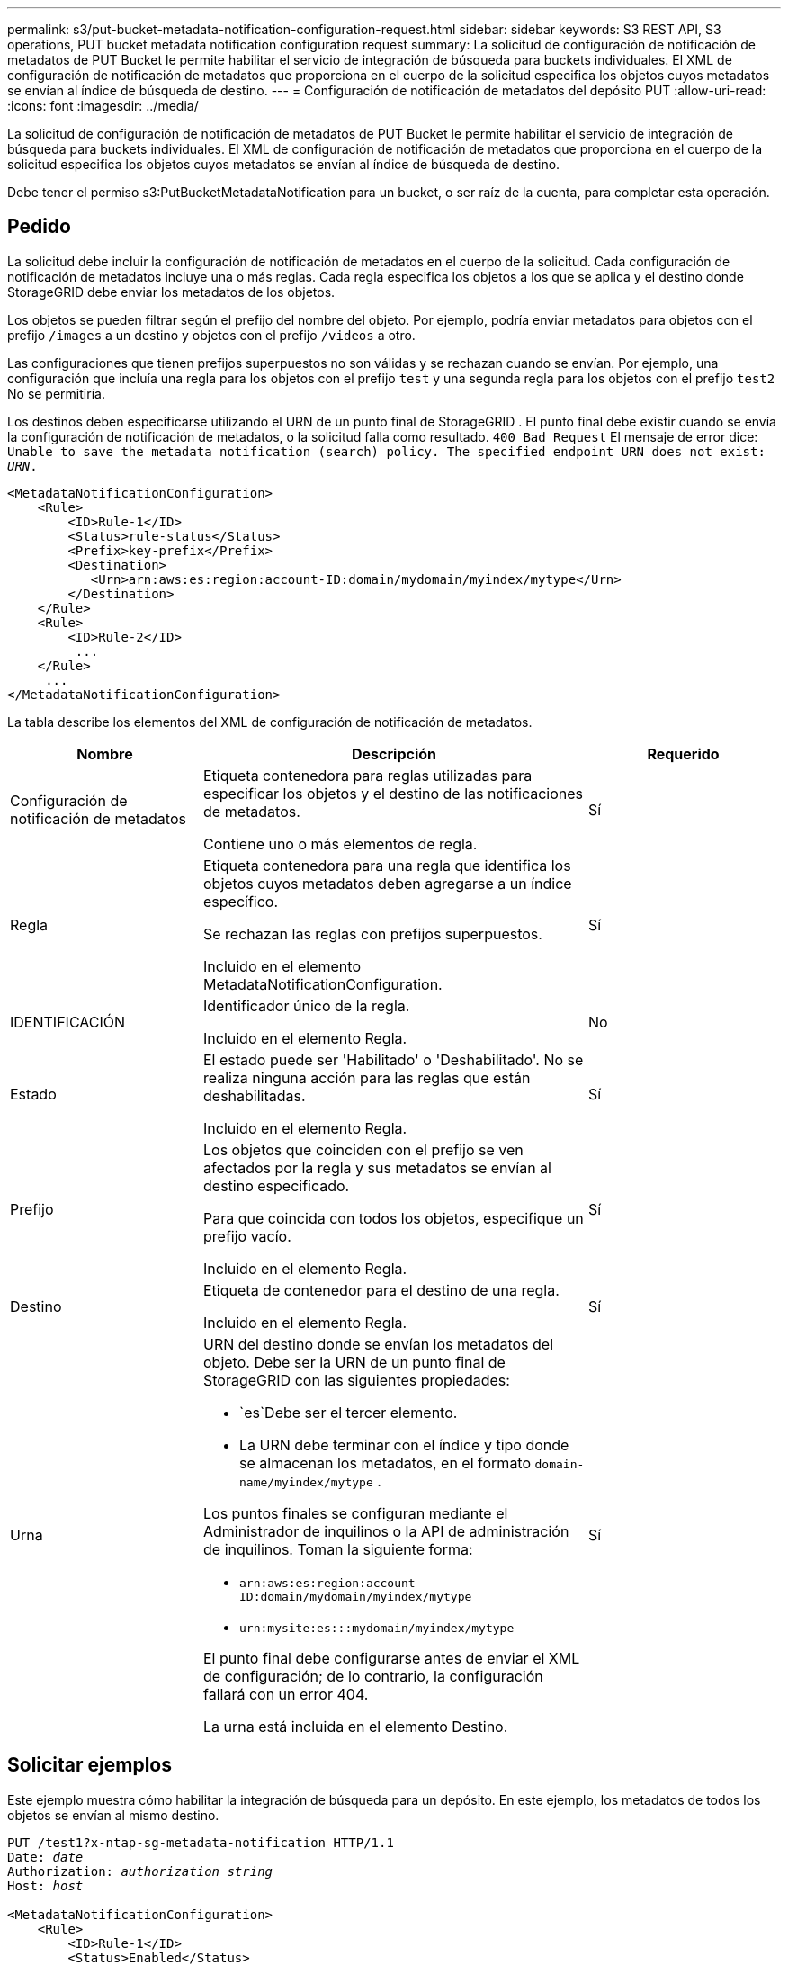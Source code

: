 ---
permalink: s3/put-bucket-metadata-notification-configuration-request.html 
sidebar: sidebar 
keywords: S3 REST API, S3 operations, PUT bucket metadata notification configuration request 
summary: La solicitud de configuración de notificación de metadatos de PUT Bucket le permite habilitar el servicio de integración de búsqueda para buckets individuales.  El XML de configuración de notificación de metadatos que proporciona en el cuerpo de la solicitud especifica los objetos cuyos metadatos se envían al índice de búsqueda de destino. 
---
= Configuración de notificación de metadatos del depósito PUT
:allow-uri-read: 
:icons: font
:imagesdir: ../media/


[role="lead"]
La solicitud de configuración de notificación de metadatos de PUT Bucket le permite habilitar el servicio de integración de búsqueda para buckets individuales.  El XML de configuración de notificación de metadatos que proporciona en el cuerpo de la solicitud especifica los objetos cuyos metadatos se envían al índice de búsqueda de destino.

Debe tener el permiso s3:PutBucketMetadataNotification para un bucket, o ser raíz de la cuenta, para completar esta operación.



== Pedido

La solicitud debe incluir la configuración de notificación de metadatos en el cuerpo de la solicitud.  Cada configuración de notificación de metadatos incluye una o más reglas.  Cada regla especifica los objetos a los que se aplica y el destino donde StorageGRID debe enviar los metadatos de los objetos.

Los objetos se pueden filtrar según el prefijo del nombre del objeto.  Por ejemplo, podría enviar metadatos para objetos con el prefijo `/images` a un destino y objetos con el prefijo `/videos` a otro.

Las configuraciones que tienen prefijos superpuestos no son válidas y se rechazan cuando se envían.  Por ejemplo, una configuración que incluía una regla para los objetos con el prefijo `test` y una segunda regla para los objetos con el prefijo `test2` No se permitiría.

Los destinos deben especificarse utilizando el URN de un punto final de StorageGRID .  El punto final debe existir cuando se envía la configuración de notificación de metadatos, o la solicitud falla como resultado. `400 Bad Request` El mensaje de error dice: `Unable to save the metadata notification (search) policy. The specified endpoint URN does not exist: _URN_.`

[listing]
----
<MetadataNotificationConfiguration>
    <Rule>
        <ID>Rule-1</ID>
        <Status>rule-status</Status>
        <Prefix>key-prefix</Prefix>
        <Destination>
           <Urn>arn:aws:es:region:account-ID:domain/mydomain/myindex/mytype</Urn>
        </Destination>
    </Rule>
    <Rule>
        <ID>Rule-2</ID>
         ...
    </Rule>
     ...
</MetadataNotificationConfiguration>
----
La tabla describe los elementos del XML de configuración de notificación de metadatos.

[cols="1a,2a,1a"]
|===
| Nombre | Descripción | Requerido 


 a| 
Configuración de notificación de metadatos
 a| 
Etiqueta contenedora para reglas utilizadas para especificar los objetos y el destino de las notificaciones de metadatos.

Contiene uno o más elementos de regla.
 a| 
Sí



 a| 
Regla
 a| 
Etiqueta contenedora para una regla que identifica los objetos cuyos metadatos deben agregarse a un índice específico.

Se rechazan las reglas con prefijos superpuestos.

Incluido en el elemento MetadataNotificationConfiguration.
 a| 
Sí



 a| 
IDENTIFICACIÓN
 a| 
Identificador único de la regla.

Incluido en el elemento Regla.
 a| 
No



 a| 
Estado
 a| 
El estado puede ser 'Habilitado' o 'Deshabilitado'.  No se realiza ninguna acción para las reglas que están deshabilitadas.

Incluido en el elemento Regla.
 a| 
Sí



 a| 
Prefijo
 a| 
Los objetos que coinciden con el prefijo se ven afectados por la regla y sus metadatos se envían al destino especificado.

Para que coincida con todos los objetos, especifique un prefijo vacío.

Incluido en el elemento Regla.
 a| 
Sí



 a| 
Destino
 a| 
Etiqueta de contenedor para el destino de una regla.

Incluido en el elemento Regla.
 a| 
Sí



 a| 
Urna
 a| 
URN del destino donde se envían los metadatos del objeto.  Debe ser la URN de un punto final de StorageGRID con las siguientes propiedades:

* `es`Debe ser el tercer elemento.
* La URN debe terminar con el índice y tipo donde se almacenan los metadatos, en el formato `domain-name/myindex/mytype` .


Los puntos finales se configuran mediante el Administrador de inquilinos o la API de administración de inquilinos.  Toman la siguiente forma:

* `arn:aws:es:region:account-ID:domain/mydomain/myindex/mytype`
* `urn:mysite:es:::mydomain/myindex/mytype`


El punto final debe configurarse antes de enviar el XML de configuración; de lo contrario, la configuración fallará con un error 404.

La urna está incluida en el elemento Destino.
 a| 
Sí

|===


== Solicitar ejemplos

Este ejemplo muestra cómo habilitar la integración de búsqueda para un depósito.  En este ejemplo, los metadatos de todos los objetos se envían al mismo destino.

[listing, subs="specialcharacters,quotes"]
----
PUT /test1?x-ntap-sg-metadata-notification HTTP/1.1
Date: _date_
Authorization: _authorization string_
Host: _host_

<MetadataNotificationConfiguration>
    <Rule>
        <ID>Rule-1</ID>
        <Status>Enabled</Status>
        <Prefix></Prefix>
        <Destination>
           <Urn>urn:sgws:es:::sgws-notifications/test1/all</Urn>
        </Destination>
    </Rule>
</MetadataNotificationConfiguration>
----
En este ejemplo, metadatos de objeto para objetos que coinciden con el prefijo `/images` se envía a un destino, mientras que los metadatos del objeto para los objetos que coinciden con el prefijo `/videos` se envía a un segundo destino.

[listing, subs="specialcharacters,quotes"]
----
PUT /graphics?x-ntap-sg-metadata-notification HTTP/1.1
Date: _date_
Authorization: _authorization string_
Host: _host_

<MetadataNotificationConfiguration>
    <Rule>
        <ID>Images-rule</ID>
        <Status>Enabled</Status>
        <Prefix>/images</Prefix>
        <Destination>
           <Urn>arn:aws:es:us-east-1:3333333:domain/es-domain/graphics/imagetype</Urn>
        </Destination>
    </Rule>
    <Rule>
        <ID>Videos-rule</ID>
        <Status>Enabled</Status>
        <Prefix>/videos</Prefix>
        <Destination>
           <Urn>arn:aws:es:us-west-1:22222222:domain/es-domain/graphics/videotype</Urn>
        </Destination>
    </Rule>
</MetadataNotificationConfiguration>
----


== JSON generado por el servicio de integración de búsqueda

Cuando habilita el servicio de integración de búsqueda para un depósito, se genera un documento JSON y se envía al punto final de destino cada vez que se agregan, actualizan o eliminan metadatos o etiquetas de objeto.

Este ejemplo muestra un ejemplo del JSON que podría generarse cuando un objeto con la clave `SGWS/Tagging.txt` se crea en un depósito llamado `test` .  El `test` El bucket no tiene versión, por lo que `versionId` La etiqueta está vacía.

[listing]
----
{
  "bucket": "test",
  "key": "SGWS/Tagging.txt",
  "versionId": "",
  "accountId": "86928401983529626822",
  "size": 38,
  "md5": "3d6c7634a85436eee06d43415012855",
  "region":"us-east-1",
  "metadata": {
    "age": "25"
  },
  "tags": {
    "color": "yellow"
  }
}
----


== Metadatos de objetos incluidos en las notificaciones de metadatos

La tabla enumera todos los campos que se incluyen en el documento JSON que se envía al punto final de destino cuando se habilita la integración de búsqueda.

El nombre del documento incluye el nombre del depósito, el nombre del objeto y el ID de la versión, si está presente.

[cols="1a,1a,1a"]
|===
| Tipo | Nombre del artículo | Descripción 


 a| 
Información de depósito y objeto
 a| 
balde
 a| 
Nombre del bucket



 a| 
Información de depósito y objeto
 a| 
llave
 a| 
Nombre de la clave del objeto



 a| 
Información de depósito y objeto
 a| 
ID de versión
 a| 
Versión del objeto, para objetos en depósitos versionados



 a| 
Información de depósito y objeto
 a| 
región
 a| 
Región del cubo, por ejemplo `us-east-1`



 a| 
Metadatos del sistema
 a| 
tamaño
 a| 
Tamaño del objeto (en bytes) tal como lo ve un cliente HTTP



 a| 
Metadatos del sistema
 a| 
md5
 a| 
Hash de objeto



 a| 
Metadatos del usuario
 a| 
metadatos
`_key:value_`
 a| 
Todos los metadatos de usuario para el objeto, como pares clave-valor



 a| 
Etiquetas
 a| 
etiquetas
`_key:value_`
 a| 
Todas las etiquetas de objeto definidas para el objeto, como pares clave-valor

|===

NOTE: Para las etiquetas y los metadatos del usuario, StorageGRID pasa fechas y números a Elasticsearch como cadenas o como notificaciones de eventos S3.  Para configurar Elasticsearch para que interprete estas cadenas como fechas o números, siga las instrucciones de Elasticsearch para el mapeo de campos dinámicos y para el mapeo de formatos de fecha.  Debe habilitar las asignaciones de campos dinámicos en el índice antes de configurar el servicio de integración de búsqueda.  Una vez indexado un documento, no es posible editar los tipos de campos del documento en el índice.

.Información relacionada
link:../tenant/index.html["Utilice una cuenta de inquilino"]
